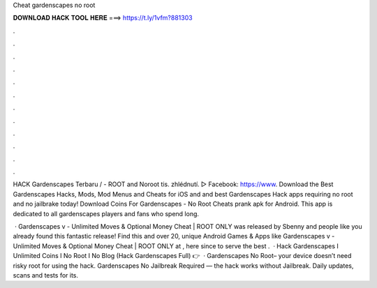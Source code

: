 Cheat gardenscapes no root



𝐃𝐎𝐖𝐍𝐋𝐎𝐀𝐃 𝐇𝐀𝐂𝐊 𝐓𝐎𝐎𝐋 𝐇𝐄𝐑𝐄 ===> https://t.ly/1vfm?881303



.



.



.



.



.



.



.



.



.



.



.



.

HACK Gardenscapes Terbaru / - ROOT and Noroot  tis. zhlédnutí. ▻ Facebook: https://www. Download the Best Gardenscapes Hacks, Mods, Mod Menus and Cheats for iOS and and best Gardenscapes Hack apps requiring no root and no jailbrake today! Download Coins For Gardenscapes - No Root Cheats prank apk for Android. This app is dedicated to all gardenscapes players and fans who spend long.

 · Gardenscapes v - Unlimited Moves & Optional Money Cheat | ROOT ONLY was released by Sbenny and people like you already found this fantastic release! Find this and over 20, unique Android Games & Apps like Gardenscapes v - Unlimited Moves & Optional Money Cheat | ROOT ONLY at , here since to serve the best .  · Hack Gardenscapes I Unlimited Coins I No Root I No  Blog (Hack Gardenscapes Full) 👉  · Gardenscapes No Root– your device doesn’t need risky root for using the hack. Gardenscapes No Jailbreak Required — the hack works without Jailbreak. Daily updates, scans and tests for its.
